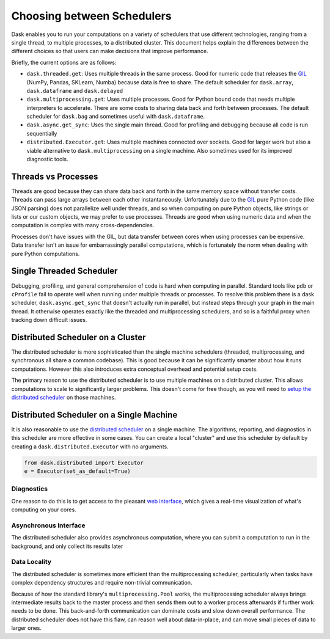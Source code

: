 Choosing between Schedulers
===========================

Dask enables you to run your computations on a variety of schedulers that use
different technologies, ranging from a single thread, to multiple processes, to
a distributed cluster.  This document helps explain the differences between the
different choices so that users can make decisions that improve performance.

Briefly, the current options are as follows:

*   ``dask.threaded.get``: Uses multiple threads in the same process.  Good for
    numeric code that releases the GIL_ (NumPy, Pandas, SKLearn, Numba) because
    data is free to share.  The default scheduler for ``dask.array``,
    ``dask.dataframe`` and ``dask.delayed``
*   ``dask.multiprocessing.get``: Uses multiple processes.  Good for Python
    bound code that needs multiple interpreters to accelerate.  There are some
    costs to sharing data back and forth between processes.  The default
    scheduler for ``dask.bag`` and sometimes useful with ``dask.dataframe``.
*   ``dask.async.get_sync``: Uses the single main thread.  Good for profiling
    and debugging because all code is run sequentially
*   ``distributed.Executor.get``:  Uses multiple machines connected over
    sockets.  Good for larger work but also a viable alternative to
    ``dask.multiprocessing`` on a single machine.  Also sometimes used for its
    improved diagnostic tools.

Threads vs Processes
--------------------

Threads are good because they can share data back and forth in the same memory
space without transfer costs.  Threads can pass large arrays between each other
instantaneously.  Unfortunately due to the GIL_ pure Python code (like JSON
parsing) does not parallelize well under threads, and so when computing on pure
Python objects, like strings or lists or our custom objects, we may prefer to
use processes.  Threads are good when using numeric data and when the
computation is complex with many cross-dependencies.

Processes don't have issues with the GIL, but data transfer between cores when
using processes can be expensive.  Data transfer isn't an issue for
embarrassingly parallel computations, which is fortunately the norm when
dealing with pure Python computations.

Single Threaded Scheduler
-------------------------

Debugging, profiling, and general comprehension of code is hard when computing
in parallel.  Standard tools like ``pdb`` or ``cProfile`` fail to operate well
when running under multiple threads or processes.  To resolve this problem
there is a dask scheduler, ``dask.async.get_sync`` that doesn't actually run in
parallel, but instead steps through your graph in the main thread.  It
otherwise operates exactly like the threaded and multiprocessing schedulers,
and so is a faithful proxy when tracking down difficult issues.


Distributed Scheduler on a Cluster
----------------------------------

The distributed scheduler is more sophisticated than the single machine
schedulers (threaded, multiprocessing, and synchronous all share a common
codebase).  This is good because it can be significantly smarter about how it
runs computations.  However this also introduces extra conceptual overhead and
potential setup costs.

The primary reason to use the distributed scheduler is to use multiple machines
on a distributed cluster.  This allows computations to scale to significantly
larger problems.  This doesn't come for free though, as you will need to `setup
the distributed scheduler`_ on those machines.

.. _`setup the distributed scheduler`: https://distributed.readthedocs.io/en/latest/setup.html

Distributed Scheduler on a Single Machine
-----------------------------------------

It is also reasonable to use the `distributed scheduler`_ on a single machine.
The algorithms, reporting, and diagnostics in this scheduler are more effective
in some cases.  You can create a local "cluster" and use this scheduler by
default by creating a ``dask.distributed.Executor`` with no arguments.

.. code-block:: python

   from dask.distributed import Executor
   e = Executor(set_as_default=True)

.. _`distributed scheduler`: https://distributed.readthedocs.io/en/latest/

Diagnostics
~~~~~~~~~~~

One reason to do this is to get access to the pleasant `web interface`_, which
gives a real-time visualization of what's computing on your cores.

.. _`web interface`: https://distributed.readthedocs.io/en/latest/web.html

Asynchronous Interface
~~~~~~~~~~~~~~~~~~~~~~

The distributed scheduler also provides asynchronous computation, where you can
submit a computation to run in the background, and only collect its results
later

Data Locality
~~~~~~~~~~~~~

The distributed scheduler is sometimes more efficient than the multiprocessing
scheduler, particularly when tasks have complex dependency structures and require
non-trivial communication.

Because of how the standard library's ``multiprocessing.Pool`` works, the
multiprocessing scheduler always brings intermediate results back to the master
process and then sends them out to a worker process afterwards if further work
needs to be done.  This back-and-forth communication can dominate costs and
slow down overall performance.  The distributed scheduler does not have this
flaw, can reason well about data-in-place, and can move small pieces of data to
larger ones.

.. _GIL: https://docs.python.org/3/glossary.html#term-gil
